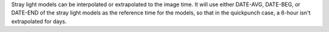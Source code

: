 Stray light models can be interpolated or extrapolated to the image time. It will use either DATE-AVG, DATE-BEG, or DATE-END of the stray light models as the reference time for the models, so that in the quickpunch case, a 6-hour isn't extrapolated for days.
